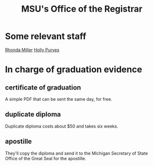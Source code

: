 #+title: MSU's Office of the Registrar
* Some relevant staff
[[file:../pers/20200827112301-rhonda_miller.org][Rhonda Miller]]
[[file:../pers/20200827112522-holly_purves.org][Holly Purves]]
* In charge of graduation evidence
** certificate of graduation
A simple PDF that can be sent the same day, for free.
** duplicate diploma
Duplicate diploma costs about $50 and takes six weeks.
** apostille
They'll copy the diploma and send it to the Michigan Secretary of State Office of the Great Seal for the apostille.
